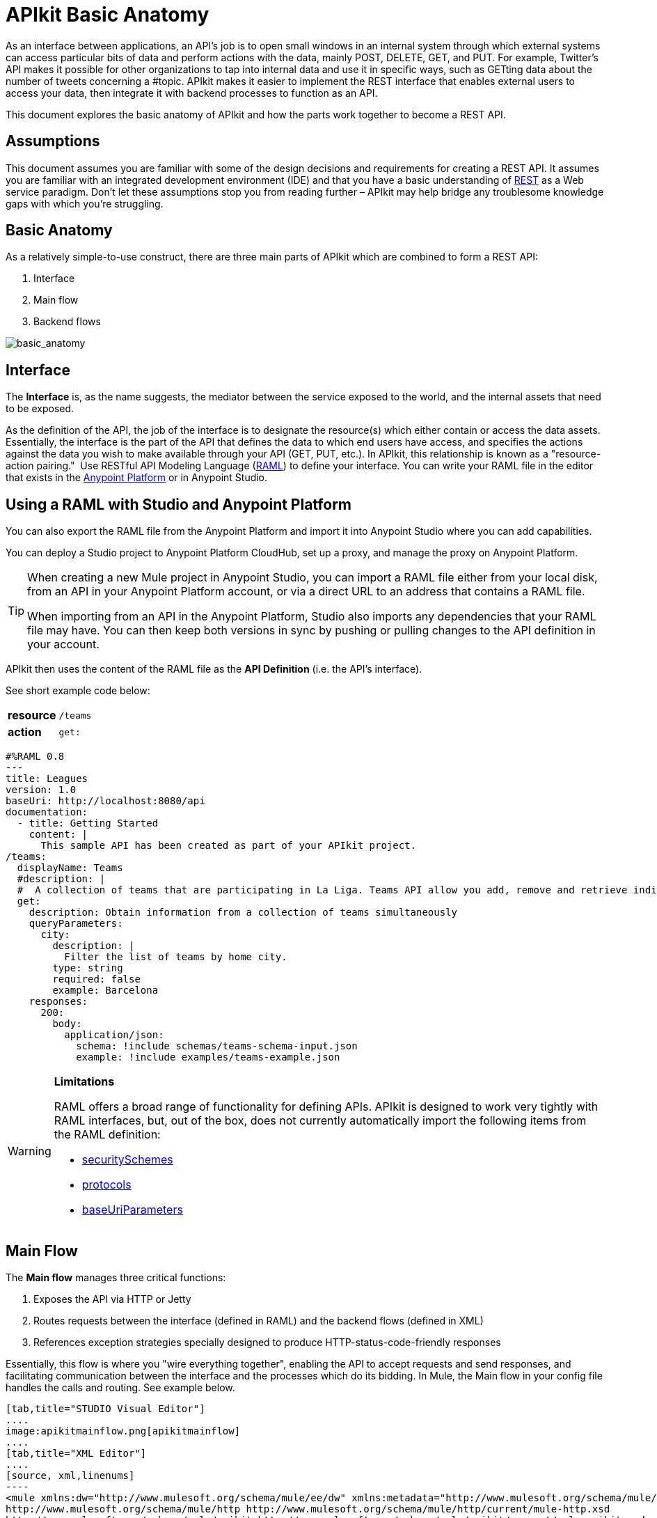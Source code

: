 = APIkit Basic Anatomy
:keywords: apikit, rest, api, raml, interface, console

As an interface between applications, an API's job is to open small windows in an internal system through which external systems can access particular bits of data and perform actions with the data, mainly POST, DELETE, GET, and PUT. For example, Twitter's API makes it possible for other organizations to tap into internal data and use it in specific ways, such as GETting data about the number of tweets concerning a #topic. APIkit makes it easier to implement the REST interface that enables external users to access your data, then integrate it with backend processes to function as an API. 

This document explores the basic anatomy of APIkit and how the parts work together to become a REST API. 

== Assumptions

This document assumes you are familiar with some of the design decisions and requirements for creating a REST API. It assumes you are familiar with an integrated development environment (IDE) and that you have a basic understanding of link:https://en.wikipedia.org/wiki/Representational_state_transfer[REST] as a Web service paradigm. Don't let these assumptions stop you from reading further – APIkit may help bridge any troublesome knowledge gaps with which you're struggling.

== Basic Anatomy

As a relatively simple-to-use construct, there are three main parts of APIkit which are combined to form a REST API: 

. Interface 
. Main flow
. Backend flows +

image:basic_anatomy.png[basic_anatomy]

== Interface

The *Interface* is, as the name suggests, the mediator between the service exposed to the world, and the internal assets that need to be exposed.

As the definition of the API, the job of the interface is to designate the resource(s) which either contain or access the data assets. Essentially, the interface is the part of the API that defines the data to which end users have access, and specifies the actions against the data you wish to make available through your API (GET, PUT, etc.). In APIkit, this relationship is known as a "resource-action pairing."  Use RESTful API Modeling Language (http://raml.org/[RAML]) to define your interface. You can write your RAML file in the editor that exists in the link:anypoint.mulesoft.com[Anypoint Platform] or in Anypoint Studio.

== Using a RAML with Studio and Anypoint Platform

You can also export the RAML file from the Anypoint Platform and import it into Anypoint Studio where you can add capabilities.

You can deploy a Studio project to Anypoint Platform CloudHub, set up a proxy, and manage the proxy on Anypoint Platform.


[TIP]
====
When creating a new Mule project in Anypoint Studio, you can import a RAML file either from your local disk, from an API in your Anypoint Platform account, or via a direct URL to an address that contains a RAML file.

When importing from an API in the Anypoint Platform, Studio also imports any dependencies that your RAML file may have. You can then keep both versions in sync by pushing or pulling changes to the API definition in your account.
====

APIkit then uses the content of the RAML file as the *API Definition* (i.e. the API's interface).

See short example code below:

[cols=",",]
|===
|*resource* |`/teams`
|*action* |`get:`
|===

[source,yaml,linenums]
----
#%RAML 0.8
---
title: Leagues
version: 1.0
baseUri: http://localhost:8080/api
documentation:
  - title: Getting Started
    content: |
      This sample API has been created as part of your APIkit project.
/teams:
  displayName: Teams
  #description: |
  #  A collection of teams that are participating in La Liga. Teams API allow you add, remove and retrieve individual team information from La Liga.
  get:
    description: Obtain information from a collection of teams simultaneously
    queryParameters:
      city:
        description: |
          Filter the list of teams by home city.
        type: string
        required: false
        example: Barcelona
    responses:
      200:
        body:
          application/json:
            schema: !include schemas/teams-schema-input.json        
            example: !include examples/teams-example.json
----

[WARNING]
====
*Limitations*

RAML offers a broad range of functionality for defining APIs. APIkit is designed to work very tightly with RAML interfaces, but, out of the box, does not currently automatically import the following items from the RAML definition:

* link:https://github.com/raml-org/raml-spec/blob/master/08_security.md[securitySchemes]
* link:https://github.com/raml-org/raml-spec/blob/master/04_basic_information.md[protocols]
* link:https://github.com/raml-org/raml-spec/blob/master/04_basic_information.md[baseUriParameters]
====

== Main Flow

The *Main flow* manages three critical functions:

. Exposes the API via HTTP or Jetty
. Routes requests between the interface (defined in RAML) and the backend flows (defined in XML)
. References exception strategies specially designed to produce HTTP-status-code-friendly responses

Essentially, this flow is where you "wire everything together", enabling the API to accept requests and send responses, and facilitating communication between the interface and the processes which do its bidding. In Mule, the Main flow in your config file handles the calls and routing. See example below.

[tabs]
------
[tab,title="STUDIO Visual Editor"]
....
image:apikitmainflow.png[apikitmainflow]
....
[tab,title="XML Editor"]
....
[source, xml,linenums]
----
<mule xmlns:dw="http://www.mulesoft.org/schema/mule/ee/dw" xmlns:metadata="http://www.mulesoft.org/schema/mule/metadata" xmlns:doc="http://www.mulesoft.org/schema/mule/documentation" xmlns:tracking="http://www.mulesoft.org/schema/mule/ee/tracking" xmlns="http://www.mulesoft.org/schema/mule/core" xmlns:apikit="http://www.mulesoft.org/schema/mule/apikit" xmlns:http="http://www.mulesoft.org/schema/mule/http" xmlns:spring="http://www.springframework.org/schema/beans" xmlns:xsi="http://www.w3.org/2001/XMLSchema-instance" xsi:schemaLocation="http://www.mulesoft.org/schema/mule/core http://www.mulesoft.org/schema/mule/core/current/mule.xsd
http://www.mulesoft.org/schema/mule/http http://www.mulesoft.org/schema/mule/http/current/mule-http.xsd
http://www.mulesoft.org/schema/mule/apikit http://www.mulesoft.org/schema/mule/apikit/current/mule-apikit.xsd
http://www.springframework.org/schema/beans http://www.springframework.org/schema/beans/spring-beans-3.1.xsd
http://www.mulesoft.org/schema/mule/ee/tracking http://www.mulesoft.org/schema/mule/ee/tracking/current/mule-tracking-ee.xsd
http://www.mulesoft.org/schema/mule/ee/dw http://www.mulesoft.org/schema/mule/ee/dw/current/dw.xsd">
  <http:listener-config name="httpListenerConfig" host="localhost" port="8081" doc:name="HTTP Listener Configuration"/>
  <apikit:config name="apiConfig" raml="api.raml" consoleEnabled="true" consolePath="console" doc:name="Router"/>
...
  <flow name="main">
    <http:listener config-ref="httpListenerConfig" path="/api/*" doc:name="HTTP"/>
    <apikit:router config-ref="apiConfig" doc:name="APIkit Router"/>
    <exception-strategy ref="t-shirt-apiKitGlobalExceptionMapping" doc:name="Reference Exception Strategy"/>
  </flow>
...
</mule>
----
....
------

Within the application's config file, you can also define the API's exception strategies so that the backend flows "know" that when a message throws a certain type of exception, the error response must be delivered in an HTTP-status-code-friendly format. When a request cannot find a resource, for example, it should respond with a proper 404 error indicating that "The resource cannot be found"; the *APIkit exception strategies mappings* manage the return of such HTTP-status-code-friendly responses. Referenced within the main flow via an exception-strategy element, you define the actual exception strategy behavior outside the flows in the application. See the example below.

[source, xml,linenums]
----
<apikit:mapping-exception-strategy name="apiKitGlobalExceptionMapping">
        <apikit:mapping statusCode="404">
            <apikit:exception value="org.mule.module.apikit.exception.NotFoundException" />
            <set-property propertyName="Content-Type" value="application/json" />
            <set-payload value="{ &quot;message&quot;: &quot;Resource not found&quot; }" />
        </apikit:mapping>
        <apikit:mapping statusCode="400">
            <apikit:exception value="org.mule.module.apikit.exception.BadRequestException" />
            <set-property propertyName="Content-Type" value="application/json" />
            <set-payload value="{ &quot;message&quot;: &quot;Bad request&quot; }" />
        </apikit:mapping>
    </apikit:mapping-exception-strategy>
----

== Backend Flows

The *Backend flows* do the "heavy lifting" of actually performing the actions the interface defined.

For example, where an API's interface enables an end user to GET a list of teams in a particular league, the backend flow mapped to that action in the interface accesses a database to look up a list of teams in a league, then provides the response to the request. In Mule, you build flows to perform the backend work to support the API's interface.  

== Console

Beyond the three above-listed parts of an API, there is a fourth part – technically, not a part of the REST API itself – that APIkit exposes when you deploy the API: the ** Console**.

Not only does it document your API so that it is consumable and usable by application developers, APIkit can help you test your newly built API to ensure that it functions as intended. You can use your browser to point at the URL configured in your API Definition to access the auto-generated, fully testable documentation for your API. Through a Web-based user interface, you can browse all the actions your API supports – GETting this, POSTing that – and send test calls to your API to solicit responses. In addition to using it for testing, you can expose the console as API documentation, so that end users of your API have an excellent resource for learning how to consume your API. See the example below.

image:APIkitconsole-tutorial.png[APIkitconsole-tutorial]

== How it Works

The following outlines the high-level steps an APIkit-built API takes to process end user requests.

image:how_it_works.png[how_it_works]

. End user sends an HTTP request to the API.
. The HTTP or Jetty endpoint in the main flow receives the request; passes the message to the APIkit Router.
. The router checks with the interface to confirm that the resource-action pair exists in the interface.
. The router checks to see if a body is defined as part of the request (generally, a request sends a body only with PUT, POST, and PATCH requests).
. If the request includes a body, the router determines the media type (or MIME type) associated with the body, then matches the request content type with the one defined in the interface.
. If a schema is defined for the content type, the router checks that the schema on the incoming request matches the schema defined in the interface (i.e. schema validation). If the request does not match, the application rejects the request.
. The router uses the information contained in the interface to determine to which backend flow it should route the request. Based on the request and the resource-action pairing in the example above, the router determines that it should send the request to flow2.
. The router sends the request to flow2.
. Flow2 processes the request, accessing a resource and acting upon data as required.
. Flow2 returns a response to the router.
. The router pushes the response to the HTTP or Jetty endpoint.
. The HTTP or Jetty endpoint sends the response to the end user.
. From the console, a developer can simulate the steps above by submitting requests via the Web user interface.

== Strengths of APIkit

When you combine *RAML* with **Anypoint Studio**, you've set yourself up with a powerful environment for quickly assembling REST APIs.

_Assembling_ is a key concept of APIkit as it involves less line-by-line coding and more "aligning the pieces of the puzzle" to quickly build an API with which you can interact almost immediately. Essentially, Anypoint Studio with APIkit presents you with a suite of tools with which you can assemble the pieces of a REST API puzzle – a RAML file constructed to define resources, an out-of-the-box router to map defined resources to backend flows, and backend flows pieced together to access the resources – so you don't have to plod through weeks of coding to yield something useful and testable. Just build it, test it, tweak it, then deploy it. 

Further, APIkit leverages a scaffolding plugin to save you a step in building your API. Rather than building your backend flows manually in Studio, you can auto-generate flows based upon the content of the API definition (i.e. RAML file). With the skeleton of all the backend flows in place, all you need to do is fill in a few configuration details, then hit save and run.

[TIP]
====
If you created your Mule project through APIkit by referencing an existing API in your Anypoint Platform account, you can keep a same version of your RAML file in sync between the Anypoint Platform and Studio.

Just right-click your project in the package explorer, and select *Anypoint Platform > Push API Definition* or *Anypoint Platform > Pull API Definition* accordingly.
====

== See Also

* Follow the link:/anypoint-platform-for-apis/apikit-tutorial[APIkit Tutorial] to install APIkit, then build, deploy and test a REST API.
* Learn more about APIkit features and functionality in the link:/anypoint-platform-for-apis/apikit-beyond-the-basics[Beyond the Basics] documentation.
* Access http://raml.org[RAML.org] to learn more about the RESTful API Modeling Language and its http://raml.org/projects.html[clever tooling].
